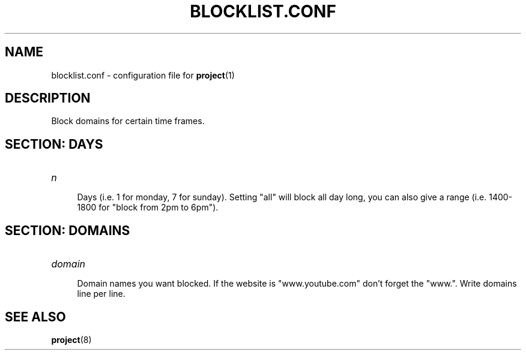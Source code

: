 .TH BLOCKLIST.CONF 5 BLOCKLIST.CONF\-1.0
.SH NAME
blocklist.conf \- configuration file for \fBproject\fR(1)
.SH DESCRIPTION
Block domains for certain time frames.
.SH SECTION: DAYS
.TP
.I n
.br
.RS 4
Days (i.e. 1 for monday, 7 for sunday). Setting "all" will block all day long, you can also give a range (i.e. 1400-1800 for "block from 2pm to 6pm").
.SH SECTION: DOMAINS
.TP
.I domain
.br
.RS 4
Domain names you want blocked. If the website is "www.youtube.com" don't forget the "www.". Write domains line per line.
.SH SEE ALSO
.BR project (8)
